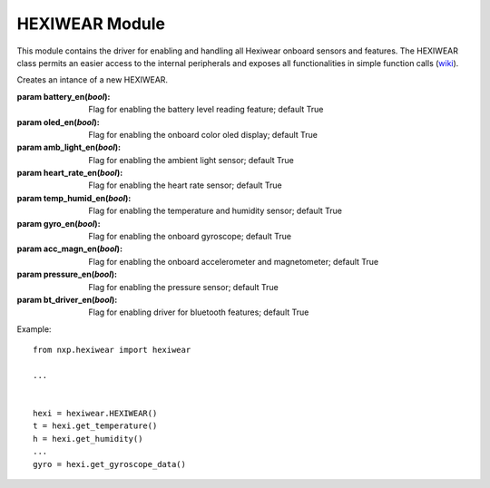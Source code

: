 .. module:: hexiwear_lib

***************
HEXIWEAR Module
***************

This module contains the driver for enabling and handling all Hexiwear onboard sensors and features.
The HEXIWEAR class permits an easier access to the internal peripherals and exposes all functionalities in simple function calls (`wiki <https://docs.mikroe.com/Hexiwear>`_).
    
.. class:: HEXIWEAR(battery_en=True, oled_en=True, amb_light_en=True, heart_rate_en=True, temp_humid_en=True, gyro_en=True, acc_magn_en=True, pressure_en=True, bt_driver_en=True)

    Creates an intance of a new HEXIWEAR.

    :param battery_en(*bool*): Flag for enabling the battery level reading feature; default True 
    :param oled_en(*bool*): Flag for enabling the onboard color oled display; default True 
    :param amb_light_en(*bool*): Flag for enabling the ambient light sensor; default True
    :param heart_rate_en(*bool*): Flag for enabling the heart rate sensor; default True 
    :param temp_humid_en(*bool*): Flag for enabling the temperature and humidity sensor; default True 
    :param gyro_en(*bool*): Flag for enabling the onboard gyroscope; default True 
    :param acc_magn_en(*bool*): Flag for enabling the onboard accelerometer and magnetometer; default True 
    :param pressure_en(*bool*): Flag for enabling the pressure sensor; default True 
    :param bt_driver_en(*bool*): Flag for enabling driver for bluetooth features; default True 


    Example: ::

        from nxp.hexiwear import hexiwear

        ...

        
        hexi = hexiwear.HEXIWEAR()
        t = hexi.get_temperature()
        h = hexi.get_humidity()
        ...
        gyro = hexi.get_gyroscope_data()

    
.. method:: get_battery_level(chg_state)

        If battery level reading feature is enabled; retrieves the current battery level in percentage and the charging battery status if *chg=True* is provided. 
        
        :param chg_state(*bool*): flag for enabling the reading of the battery charging status; default False

        Returns battery_level or battery_level, charging_status or None

        
.. method:: get_pressure()

        If pressure sensor is enabled; retrieves the current pressure data from the onboard sensor as calibrate value in Pa.
        
        Returns pressure or None

        
.. method:: get_temperature()

        If temperature and humidity sensor is enabled; retrieves the current temperature data from the onboard sensor as calibrate value in °C.
        
        Returns temperature or None

        
.. method:: get_humidity()

        If temperature and humidity sensor is enabled; retrieves the current humidity data from the onboard sensor as calibrate value in %RH.
        
        Returns humidity or None

        
.. method:: get_accelerometer_data()

        If accelerometer and magnetometer are enabled; retrieves the current accelerometer data from the onboard sensor in m/s^2 as a tuple of X, Y, Z values.
        
        Returns [acc_x, acc_y, acc_z] or None

        
.. method:: get_magnetometer_data()

        If accelerometer and magnetometer are enabled; retrieves the current magnetometer data from the onboard sensor in uT as a tuple of X, Y, Z values.
        
        Returns [magn_x, magn_y, magn_z] or None

        
.. method:: get_gyroscope_data()

        If gyroscope is enabled; retrieves the current gyroscope data from the onboard sensor in degrees per second as a tuple of X, Y, Z values.
        
        Returns [gyro_x, gyro_y, gyro_z] or None

        
.. method:: get_ambient_light()

        If ambient light sensor is enabled; Converts the raw sensor values to the standard SI lux equivalent.

        Returns lux or None

        
.. method:: get_heart_rate()

        If heart rate sensor is enabled; retrieves the current heart rate from the onboard sensor as value in bpm (beat per minute).

        Returns heart_rate or None

        
.. method:: get_altitude()

        If pressure sensor is enabled; calculates, from measured pressure, the current altitude data as value in meters.
        
        Returns altitude or None

        
.. method:: attach_button_up(callback)

        If bluetooth driver is enabled; sets the callback function to be executed when Capacitive Button Up on Hexiwear device is pressed.

        
.. method:: attach_button_down(callback)

        If bluetooth driver is enabled; sets the callback function to be executed when Capacitive Button Down on Hexiwear device is pressed.

        
.. method:: attach_button_left(callback)

        If bluetooth driver is enabled; sets the callback function to be executed when Capacitive Button Left on Hexiwear device is pressed.

        
.. method:: attach_button_right(callback)

        If bluetooth driver is enabled; sets the callback function to be executed when Capacitive Button Right on Hexiwear device is pressed.

        
.. method:: attach_passkey(callback)

        If bluetooth driver is enabled; sets the callback function to be executed when KW40Z receives a bluetooth pairing request.

        .. note :: When the KW40Z receives this kind of request it generates a pairing code stored in the passkey KW40Z class attribute of bt_driver internal instance.

        
.. method:: bluetooth_on()

        If bluetooth driver is enabled; turns on the bluetooth features.

        
.. method:: bluetooth_off()

        If bluetooth driver is enabled; turns off the bluetooth features.

        
.. method:: right_capacitive_buttons_active()

        If bluetooth driver is enabled; turns active the right pair of capacitive buttons.

        
.. method:: right_capacitive_buttons_active()

        If bluetooth driver is enabled; turns active the left pair of capacitive buttons.

        
.. method:: bluetooth_info()

        If bluetooth driver is enabled; retrieves the bluetooth chip informations regarding the status, which capacitive touch buttons are active, and the "connection with other devices" status.

        * Bluetooth Status (*bool*): 1 Bluetooth is on, 0 Bluetooth is off;
        * Capacitive Touch Buttons (*bool*): 1 active right pair, 0 acive left pair;
        * Link Status (*bool*): 1 device is connected, 0 device is disconnected.

        Returns bt_on, bt_touch, bt_link

        
.. method:: enable_bt_upd_sensors()

        If bluetooth driver is enabled; enables the automatic update of all sensor values in the KW40Z bluetooth chip to be readable through any smartphone/tablet/pc bluetooth terminal.

        
.. method:: disable_bt_upd_sensors()

        If bluetooth driver is enabled; disables the automatic update of all sensor values in the KW40Z bluetooth chip.

        
.. method:: display_on()

        If color oled display is enabled; turns on the onboard display.

        
.. method:: display_off()

        If color oled display is enabled; turns off the onboard display.

        
.. method:: clear_display()

        If color oled display is enabled; clears the onboard display.

        
.. method:: fill_screen(color, encode=True)

        If color oled display is enabled; fills the entire display with color code provided as argument.

        :param color: hex color code for the screen
        :param encode(*bool*): flag for enabling the color encoding; default True

        .. note:: The onboard color oled is a 65K color display, so if a stadard hex color code (24 bit) is provided
                  it is necessary to encode it into a 16 bit format.
                  
                  If a 16 bit color code is provided, the encode flag must be set to False.

        
.. method:: fill_rect(x, y, w, h, color, encode=True)

        If color oled display is enabled; draws a rectangular area in the screen colored with the color code provided as argument.

        :param x: x-coordinate for left high corner of the rectangular area
        :param y: y-coordinate for left high corner of the rectangular area
        :param w: width of the rectangular area
        :param h: height of the rectangular area
        :param color: hex color code for the ectangular area
        :param encode(*bool*): flag for enabling the color encoding; default True

        .. note:: The onboard color oled is a 65K color display, so if a stadard hex color code (24 bit) is provided
                  it is necessary to encode it into a 16 bit format.
                  
                  If a 16 bit color code is provided, the encode flag must be set to False.

        
.. method:: draw_image(image, x, y, w, h)

        If color oled display is enabled; draws a rectangular area in the screen colored with the color code provided as argument.

        :param image: image to draw in the oled display converted to hex array format and passed as bytearray
        :param x: x-coordinate for left high corner of the image
        :param y: y-coordinate for left high corner of the image
        :param w: width of the image
        :param h: height of the image
        
        .. note :: To obtain a converted image in hex array format, you can go and use this `online tool <http://www.digole.com/tools/PicturetoC_Hex_converter.php>`_.
                   
                   After uploading your image, you can resize it setting the width and height fields; you can also choose the code format (HEX:0x recommended) and the color format
                   (65K color for this display).
                   
                   Clicking on the "Get C string" button, the tool converts your image with your settings to a hex string that you can copy and paste inside a bytearray in your project and privide to this function.

        
.. method:: draw_pixel(x, y, color, encode=True)

        If color oled display is enabled; draws a single pixel in the screen colored with the color code provided as argument.

        :param x: pixel x-coordinate
        :param y: pixel y-coordinate
        :param color: hex color code for the pixel
        :param encode(*bool*): flag for enabling the color encoding; default True

        .. note:: The onboard color oled is a 65K color display, so if a stadard hex color code (24 bit) is provided
                  it is necessary to encode it into a 16 bit format.
                  
                  If a 16 bit color code is provided, the encode flag must be set to False.

        
.. method:: draw_text(text, x=None, y=None, w=None, h=None, color=None, align=None, background=None, encode=True)

        If color oled display is enabled; prints a string inside a text box in the screen.

        :param text: string to be written in the display
        :param x: x-coordinate for left high corner of the text box; default None
        :param y: y-coordinate for left high corner of the text box; default None
        :param w: width of the text box; default None
        :param h: height of the text box; default None
        :param color: hex color code for the font; default None
        :param align: alignment of the text inside the text box (see the :ref:`lib.solomon.ssd1351 library <solomon_ssd1351>` for more detail); default None
        :param background: hex color code for the background; default None
        :param encode(*bool*): flag for enabling the color encoding of the font and background color; default True

        .. note:: The onboard color oled is a 65K color display, so if a stadard hex color code (24 bit) is provided
                  it is necessary to encode it into a 16 bit format.
                  
                  If a 16 bit color code is provided, the encode flag must be set to False.

        .. note:: If only text argument is provided, an automatic text box is created with the following values:

                    * x = 0
                    * y = 0
                    * w = min text width according to the font
                    * h = max char height according to the font
                    * color = 0xFFFFFF (black)
                    * align = 3 (centered horizontally)
                    * background = 0x000000 (white)

        
.. method:: vibration(ms)

        Turns on the vibration motor for *ms* milliseconds.

        :param ms: motor vibration duration

        
.. method:: leds_on()

        Turns on the rgb onboard led (white light).

        
.. method:: leds_off()

        Turns off the rgb onboard led.

        
